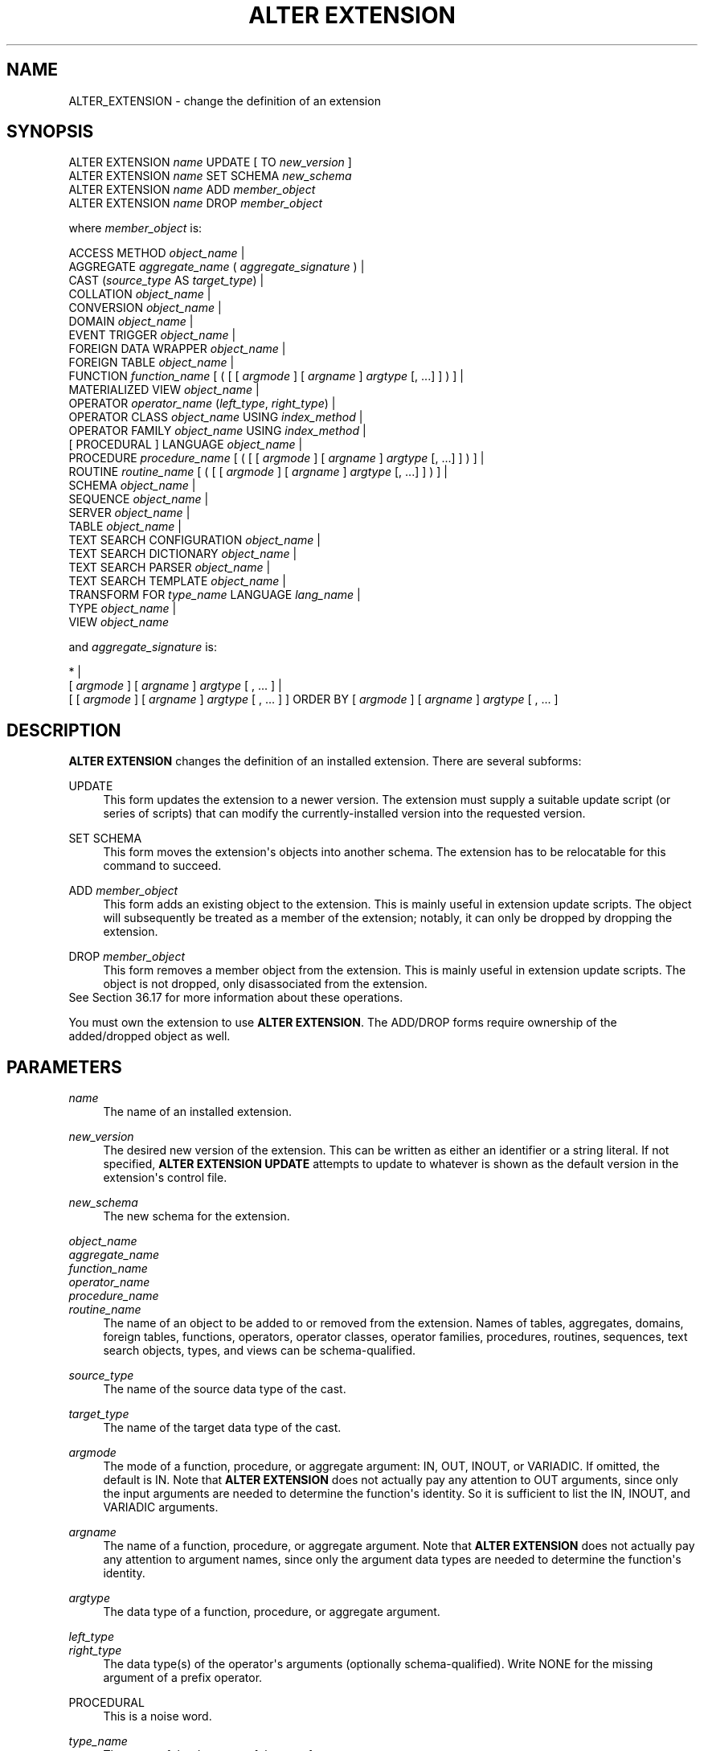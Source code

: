 '\" t
.\"     Title: ALTER EXTENSION
.\"    Author: The PostgreSQL Global Development Group
.\" Generator: DocBook XSL Stylesheets vsnapshot <http://docbook.sf.net/>
.\"      Date: 2025
.\"    Manual: PostgreSQL 17.3 Documentation
.\"    Source: PostgreSQL 17.3
.\"  Language: English
.\"
.TH "ALTER EXTENSION" "7" "2025" "PostgreSQL 17.3" "PostgreSQL 17.3 Documentation"
.\" -----------------------------------------------------------------
.\" * Define some portability stuff
.\" -----------------------------------------------------------------
.\" ~~~~~~~~~~~~~~~~~~~~~~~~~~~~~~~~~~~~~~~~~~~~~~~~~~~~~~~~~~~~~~~~~
.\" http://bugs.debian.org/507673
.\" http://lists.gnu.org/archive/html/groff/2009-02/msg00013.html
.\" ~~~~~~~~~~~~~~~~~~~~~~~~~~~~~~~~~~~~~~~~~~~~~~~~~~~~~~~~~~~~~~~~~
.ie \n(.g .ds Aq \(aq
.el       .ds Aq '
.\" -----------------------------------------------------------------
.\" * set default formatting
.\" -----------------------------------------------------------------
.\" disable hyphenation
.nh
.\" disable justification (adjust text to left margin only)
.ad l
.\" -----------------------------------------------------------------
.\" * MAIN CONTENT STARTS HERE *
.\" -----------------------------------------------------------------
.SH "NAME"
ALTER_EXTENSION \- change the definition of an extension
.SH "SYNOPSIS"
.sp
.nf
ALTER EXTENSION \fIname\fR UPDATE [ TO \fInew_version\fR ]
ALTER EXTENSION \fIname\fR SET SCHEMA \fInew_schema\fR
ALTER EXTENSION \fIname\fR ADD \fImember_object\fR
ALTER EXTENSION \fIname\fR DROP \fImember_object\fR

where \fImember_object\fR is:

  ACCESS METHOD \fIobject_name\fR |
  AGGREGATE \fIaggregate_name\fR ( \fIaggregate_signature\fR ) |
  CAST (\fIsource_type\fR AS \fItarget_type\fR) |
  COLLATION \fIobject_name\fR |
  CONVERSION \fIobject_name\fR |
  DOMAIN \fIobject_name\fR |
  EVENT TRIGGER \fIobject_name\fR |
  FOREIGN DATA WRAPPER \fIobject_name\fR |
  FOREIGN TABLE \fIobject_name\fR |
  FUNCTION \fIfunction_name\fR [ ( [ [ \fIargmode\fR ] [ \fIargname\fR ] \fIargtype\fR [, \&.\&.\&.] ] ) ] |
  MATERIALIZED VIEW \fIobject_name\fR |
  OPERATOR \fIoperator_name\fR (\fIleft_type\fR, \fIright_type\fR) |
  OPERATOR CLASS \fIobject_name\fR USING \fIindex_method\fR |
  OPERATOR FAMILY \fIobject_name\fR USING \fIindex_method\fR |
  [ PROCEDURAL ] LANGUAGE \fIobject_name\fR |
  PROCEDURE \fIprocedure_name\fR [ ( [ [ \fIargmode\fR ] [ \fIargname\fR ] \fIargtype\fR [, \&.\&.\&.] ] ) ] |
  ROUTINE \fIroutine_name\fR [ ( [ [ \fIargmode\fR ] [ \fIargname\fR ] \fIargtype\fR [, \&.\&.\&.] ] ) ] |
  SCHEMA \fIobject_name\fR |
  SEQUENCE \fIobject_name\fR |
  SERVER \fIobject_name\fR |
  TABLE \fIobject_name\fR |
  TEXT SEARCH CONFIGURATION \fIobject_name\fR |
  TEXT SEARCH DICTIONARY \fIobject_name\fR |
  TEXT SEARCH PARSER \fIobject_name\fR |
  TEXT SEARCH TEMPLATE \fIobject_name\fR |
  TRANSFORM FOR \fItype_name\fR LANGUAGE \fIlang_name\fR |
  TYPE \fIobject_name\fR |
  VIEW \fIobject_name\fR

and \fIaggregate_signature\fR is:

* |
[ \fIargmode\fR ] [ \fIargname\fR ] \fIargtype\fR [ , \&.\&.\&. ] |
[ [ \fIargmode\fR ] [ \fIargname\fR ] \fIargtype\fR [ , \&.\&.\&. ] ] ORDER BY [ \fIargmode\fR ] [ \fIargname\fR ] \fIargtype\fR [ , \&.\&.\&. ]
.fi
.SH "DESCRIPTION"
.PP
\fBALTER EXTENSION\fR
changes the definition of an installed extension\&. There are several subforms:
.PP
UPDATE
.RS 4
This form updates the extension to a newer version\&. The extension must supply a suitable update script (or series of scripts) that can modify the currently\-installed version into the requested version\&.
.RE
.PP
SET SCHEMA
.RS 4
This form moves the extension\*(Aqs objects into another schema\&. The extension has to be
relocatable
for this command to succeed\&.
.RE
.PP
ADD \fImember_object\fR
.RS 4
This form adds an existing object to the extension\&. This is mainly useful in extension update scripts\&. The object will subsequently be treated as a member of the extension; notably, it can only be dropped by dropping the extension\&.
.RE
.PP
DROP \fImember_object\fR
.RS 4
This form removes a member object from the extension\&. This is mainly useful in extension update scripts\&. The object is not dropped, only disassociated from the extension\&.
.RE
See
Section\ \&36.17
for more information about these operations\&.
.PP
You must own the extension to use
\fBALTER EXTENSION\fR\&. The
ADD/DROP
forms require ownership of the added/dropped object as well\&.
.SH "PARAMETERS"
.PP
.PP
\fIname\fR
.RS 4
The name of an installed extension\&.
.RE
.PP
\fInew_version\fR
.RS 4
The desired new version of the extension\&. This can be written as either an identifier or a string literal\&. If not specified,
\fBALTER EXTENSION UPDATE\fR
attempts to update to whatever is shown as the default version in the extension\*(Aqs control file\&.
.RE
.PP
\fInew_schema\fR
.RS 4
The new schema for the extension\&.
.RE
.PP
\fIobject_name\fR
.br
\fIaggregate_name\fR
.br
\fIfunction_name\fR
.br
\fIoperator_name\fR
.br
\fIprocedure_name\fR
.br
\fIroutine_name\fR
.RS 4
The name of an object to be added to or removed from the extension\&. Names of tables, aggregates, domains, foreign tables, functions, operators, operator classes, operator families, procedures, routines, sequences, text search objects, types, and views can be schema\-qualified\&.
.RE
.PP
\fIsource_type\fR
.RS 4
The name of the source data type of the cast\&.
.RE
.PP
\fItarget_type\fR
.RS 4
The name of the target data type of the cast\&.
.RE
.PP
\fIargmode\fR
.RS 4
The mode of a function, procedure, or aggregate argument:
IN,
OUT,
INOUT, or
VARIADIC\&. If omitted, the default is
IN\&. Note that
\fBALTER EXTENSION\fR
does not actually pay any attention to
OUT
arguments, since only the input arguments are needed to determine the function\*(Aqs identity\&. So it is sufficient to list the
IN,
INOUT, and
VARIADIC
arguments\&.
.RE
.PP
\fIargname\fR
.RS 4
The name of a function, procedure, or aggregate argument\&. Note that
\fBALTER EXTENSION\fR
does not actually pay any attention to argument names, since only the argument data types are needed to determine the function\*(Aqs identity\&.
.RE
.PP
\fIargtype\fR
.RS 4
The data type of a function, procedure, or aggregate argument\&.
.RE
.PP
\fIleft_type\fR
.br
\fIright_type\fR
.RS 4
The data type(s) of the operator\*(Aqs arguments (optionally schema\-qualified)\&. Write
NONE
for the missing argument of a prefix operator\&.
.RE
.PP
PROCEDURAL
.RS 4
This is a noise word\&.
.RE
.PP
\fItype_name\fR
.RS 4
The name of the data type of the transform\&.
.RE
.PP
\fIlang_name\fR
.RS 4
The name of the language of the transform\&.
.RE
.SH "EXAMPLES"
.PP
To update the
hstore
extension to version 2\&.0:
.sp
.if n \{\
.RS 4
.\}
.nf
ALTER EXTENSION hstore UPDATE TO \*(Aq2\&.0\*(Aq;
.fi
.if n \{\
.RE
.\}
.PP
To change the schema of the
hstore
extension to
utils:
.sp
.if n \{\
.RS 4
.\}
.nf
ALTER EXTENSION hstore SET SCHEMA utils;
.fi
.if n \{\
.RE
.\}
.PP
To add an existing function to the
hstore
extension:
.sp
.if n \{\
.RS 4
.\}
.nf
ALTER EXTENSION hstore ADD FUNCTION populate_record(anyelement, hstore);
.fi
.if n \{\
.RE
.\}
.SH "COMPATIBILITY"
.PP
\fBALTER EXTENSION\fR
is a
PostgreSQL
extension\&.
.SH "SEE ALSO"
CREATE EXTENSION (\fBCREATE_EXTENSION\fR(7)), DROP EXTENSION (\fBDROP_EXTENSION\fR(7))
